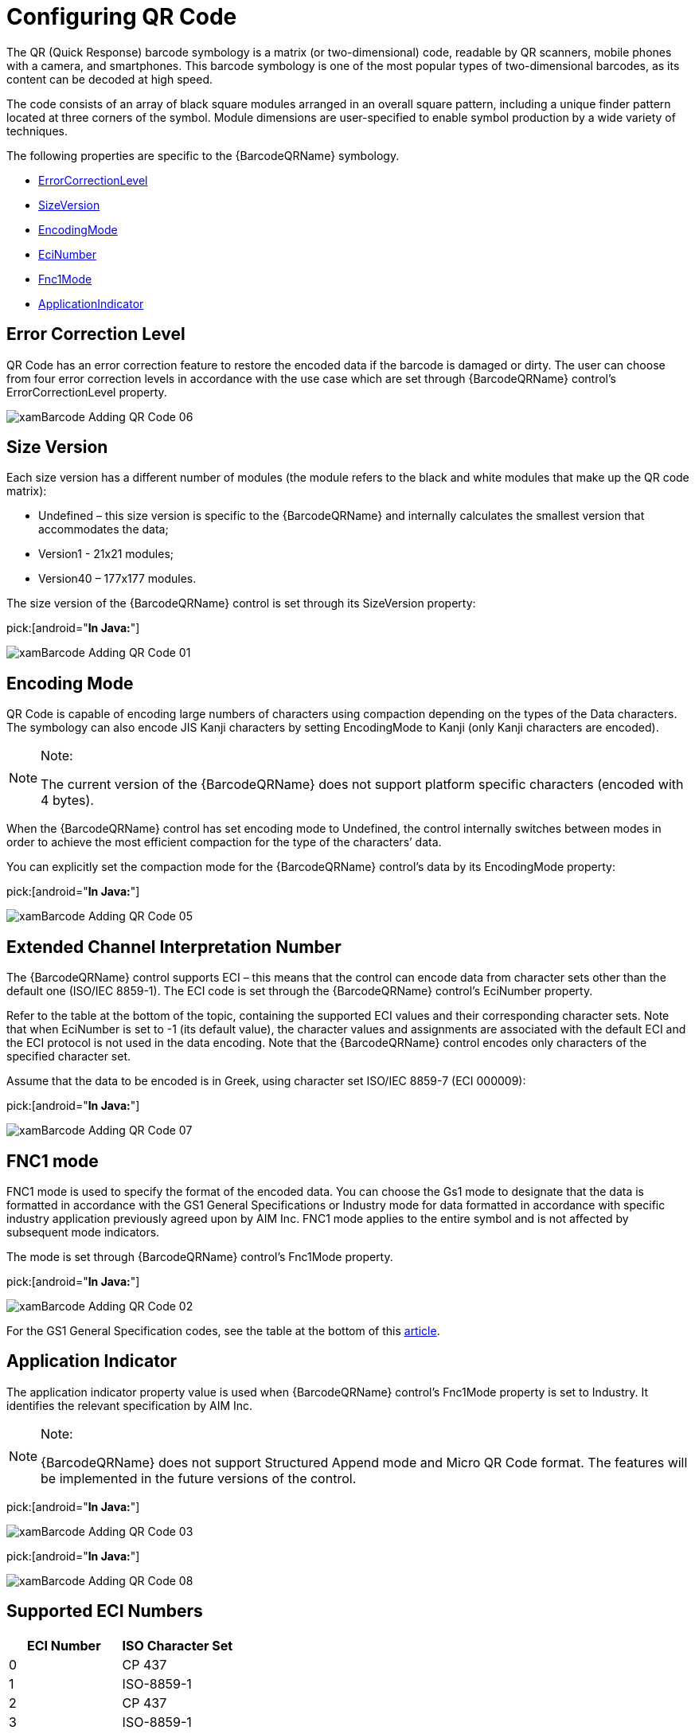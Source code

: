 ﻿////
|metadata|
{
    "name": "xambarcode-configuring-qr-code",
    "controlName": ["{BarcodesName}"],
    "tags": [],
    "guid": "936860ed-ef6a-47ad-98f6-1d5dfb0b40de",
    "buildFlags": [],
    "createdOn": "2015-09-23T20:38:04.7581431Z"
}
|metadata|
////

= Configuring QR Code

ifdef::xaml[]
.Note:
[NOTE]
====
When working with {BarcodeQRName}™ be sure to include the following assembly to your project: {ApiPlatform}Encoding.v{ProductVersion}.dll
====
endif::xaml[]

The QR (Quick Response) barcode symbology is a matrix (or two-dimensional) code, readable by QR scanners, mobile phones with a camera, and smartphones. This barcode symbology is one of the most popular types of two-dimensional barcodes, as its content can be decoded at high speed.

The code consists of an array of black square modules arranged in an overall square pattern, including a unique finder pattern located at three corners of the symbol. Module dimensions are user-specified to enable symbol production by a wide variety of techniques.

The following properties are specific to the {BarcodeQRName} symbology.

* link:{BarcodesLink}.{BarcodeQRName}{ApiProp}errorcorrectionlevel.html[ErrorCorrectionLevel]
* link:{BarcodesLink}.{BarcodeQRName}{ApiProp}sizeversion.html[SizeVersion]
* link:{BarcodesLink}.{BarcodeQRName}{ApiProp}encodingmode.html[EncodingMode]
* link:{BarcodesLink}.{BarcodeQRName}{ApiProp}ecinumber.html[EciNumber]
* link:{BarcodesLink}.{BarcodeQRName}{ApiProp}fnc1mode.html[Fnc1Mode]
* link:{BarcodesLink}.{BarcodeQRName}{ApiProp}applicationindicator.html[ApplicationIndicator]

== Error Correction Level

QR Code has an error correction feature to restore the encoded data if the barcode is damaged or dirty. The user can choose from four error correction levels in accordance with the use case which are set through {BarcodeQRName} control’s ErrorCorrectionLevel property.

ifdef::xaml[]

*In XAML:*

ifdef::xaml[]
----
<ig:XamQRCodeBarcode
    x:Name="Barcode"
    Data="QR Code"
    ErrorCorrectionLevel="Medium" />
----
endif::xaml[]

endif::xaml[]

ifdef::xaml[]

*In Visual Basic:*

ifdef::xaml[]
----
Dim Barcode As New XamQRCodeBarcode()
Barcode.Data = "QR Code"
Barcode.ErrorCorrectionLevel = QRCodeErrorCorrectionLevel.Medium
----
endif::xaml[]

endif::xaml[]

ifdef::xaml[]

*In C#:*

ifdef::xaml[]
----
XamQRCodeBarcode Barcode = new XamQRCodeBarcode();
Barcode.Data = "QR Code";
Barcode.ErrorCorrectionLevel = QRCodeErrorCorrectionLevel.Medium;
----
endif::xaml[]

endif::xaml[]

ifdef::android[]

pick:[android="*In Java:*"]

ifdef::android[]
----
QRCodeBarcodeView QRBar = new QRCodeBarcodeView();
QRBar.setData("QR Code");
QRBar.setErrorCorrectionLevel(QRCodeErrorCorrectionLevel.Medium);
----
endif::android[]

endif::android[]

ifdef::win-forms[]

*In Visual Basic:*

[source]
----
Dim barcodeQR As New UltraQRCodeBarcode With _
{
    .Data = "(15)970331", _  
    .ErrorCorrectionLevel = QRCodeErrorCorrectionLevel.Medium _
}
this.Controls.Add(barcodeQR)
----

endif::win-forms[]

ifdef::win-forms[]

*In C#:*

[source]
----
var barcodeQR = new UltraQRCodeBarcode
{
    Data = "(15)970331",
    ErrorCorrectionLevel = QRCodeErrorCorrectionLevel.Medium
};
this.Controls.Add(barcodeQR);
----

endif::win-forms[]

image::images/xamBarcode_Adding_QR_Code_06.png[]

== Size Version

Each size version has a different number of modules (the module refers to the black and white modules that make up the QR code matrix):

* Undefined – this size version is specific to the {BarcodeQRName} and internally calculates the smallest version that accommodates the data;
* Version1 - 21x21 modules;
* Version40 – 177x177 modules.

The size version of the {BarcodeQRName} control is set through its SizeVersion property:

ifdef::xaml[]

*In XAML:*

ifdef::xaml[]
----
<ig:XamQRCodeBarcode
    x:Name="Barcode"
    Data="Infragistics"
    SizeVersion="Version1" />
----
endif::xaml[]

endif::xaml[]

ifdef::xaml[]

*In Visual Basic:*

ifdef::xaml[]
----
Dim Barcode As New XamQRCodeBarcode()
Barcode.Data = "Infragistics"
Barcode.SizeVersion = SizeVersion.Version1
----
endif::xaml[]

endif::xaml[]

ifdef::xaml[]

*In C#:*

ifdef::xaml[]
----
XamQRCodeBarcode Barcode = new XamQRCodeBarcode();
Barcode.Data = "Infragistics";
Barcode.SizeVersion = SizeVersion.Version1;
----
endif::xaml[]

endif::xaml[]

pick:[android="*In Java:*"]

ifdef::android[]
----
QRCodeBarcodeView QRBar = new QRCodeBarcodeView();
QRBar.setData("Infragistics");
QRBar.setSizeVersion(SizeVersion.Version1);
----
endif::android[]

ifdef::win-forms[]

*In Visual Basic:*

ifdef::win-forms[]
----
Dim barcodeQR As New UltraQRCodeBarcode With _
{  
    .Data = "(15)970331", _
    .SizeVersion = SizeVersion.Version1 _
}
this.Controls.Add(barcodeQR)
----
endif::win-forms[]

endif::win-forms[]

ifdef::win-forms[]

*In C#:*

[source]
----
var barcodeQR = new UltraQRCodeBarcode
{
  Data = "(15)970331",  
  SizeVersion = SizeVersion.Version1
};
this.Controls.Add(barcodeQR);
----

endif::win-forms[]

image::images/xamBarcode_Adding_QR_Code_01.png[]

== Encoding Mode

QR Code is capable of encoding large numbers of characters using compaction depending on the types of the Data characters. The symbology can also encode JIS Kanji characters by setting EncodingMode to Kanji (only Kanji characters are encoded).

.Note:
[NOTE]
====
The current version of the {BarcodeQRName} does not support platform specific characters (encoded with 4 bytes).
====

When the {BarcodeQRName} control has set encoding mode to Undefined, the control internally switches between modes in order to achieve the most efficient compaction for the type of the characters’ data.

You can explicitly set the compaction mode for the {BarcodeQRName} control’s data by its EncodingMode property:

ifdef::xaml[]

*In XAML:*

ifdef::xaml[]
----
<ig:XamQRCodeBarcode
    x:Name="Barcode"
    Data="123"
    EncodingMode="Numeric" />
----
endif::xaml[]

endif::xaml[]

ifdef::xaml[]

*In Visual Basic:*

ifdef::xaml[]
----
Dim Barcode As New XamQRCodeBarcode()
Barcode.Data = "123"
Barcode.EncodingMode = EncodingMode.Numeric
----
endif::xaml[]

endif::xaml[]

ifdef::xaml[]

*In C#:*

ifdef::xaml[]
----
XamQRCodeBarcode Barcode = new XamQRCodeBarcode();
Barcode.Data = "123";
Barcode.EncodingMode = EncodingMode.Numeric;
----
endif::xaml[]

endif::xaml[]

pick:[android="*In Java:*"]

ifdef::android[]
----
QRCodeBarcodeView QRBar = new QRCodeBarcodeView();
QRBar.setData("123");
QRBar.setEncodingMode(EncodingMode.Numeric);
----
endif::android[]

ifdef::win-forms[]

*In Visual Basic:*

[source]
----
Dim barcodeQR As New UltraQRCodeBarcode With _
{
    .Data = "(15)970331", _
    .EncodingMode = EncodingMode.Numeric _
}
this.Controls.Add(barcodeQR)
----
endif::win-forms[]

ifdef::win-forms[]

*In C#:*

[source]
----
var barcodeQR = new UltraQRCodeBarcode
{
  Data = "(15)970331", 
  EncodingMode = EncodingMode.Numeric
};
this.Controls.Add(barcodeQR);
----

endif::win-forms[]

image::images/xamBarcode_Adding_QR_Code_05.png[]

== Extended Channel Interpretation Number

The {BarcodeQRName} control supports ECI – this means that the control can encode data from character sets other than the default one (ISO/IEC 8859-1). The ECI code is set through the {BarcodeQRName} control’s EciNumber property.

Refer to the table at the bottom of the topic, containing the supported ECI values and their corresponding character sets. Note that when EciNumber is set to -1 (its default value), the character values and assignments are associated with the default ECI and the ECI protocol is not used in the data encoding. Note that the {BarcodeQRName} control encodes only characters of the specified character set.

Assume that the data to be encoded is in Greek, using character set ISO/IEC 8859-7 (ECI 000009):

ifdef::xaml[]

*In XAML:*

ifdef::xaml[]
----
<ig:XamQRCodeBarcode x:Name="Barcode"
                     EciNumber="9"
                     Data="ΑΒΓΔΕ"
                     EciHeaderDisplayMode="Show"/>
----
endif::xaml[]

endif::xaml[]

ifdef::xaml[]

*In Visual Basic:*

ifdef::xaml[]
----
Dim Barcode As New XamQRCodeBarcode()
Barcode.EciNumber = 9
Barcode.Data = "ΑΒΓΔΕ"
EciHeaderDisplayMode = HeaderDisplayMode.Show
----
endif::xaml[]

endif::xaml[]

ifdef::xaml[]

*In C#:*

ifdef::xaml[]
----
XamQRCodeBarcode Barcode = new XamQRCodeBarcode();
Barcode.EciNumber = 9
Barcode.Data = "ΑΒΓΔΕ";
EciHeaderDisplayMode = HeaderDisplayMode.Show;
----
endif::xaml[]

endif::xaml[]

pick:[android="*In Java:*"]

ifdef::android[]
----
QRCodeBarcodeView QRBar = new QRCodeBarcodeView();
QRBar.setEciNumber(9);
QRBar.setData("ΑΒΓΔΕ");
QRBar.setEciHeaderDisplayMode(HeaderDisplayMode.Show);
----
endif::android[]

ifdef::win-forms[]

*In Visual Basic:*

[source]
----
Dim barcodeQR As New UltraQRCodeBarcode With _
{
  .EciNumber = 9, _
  .Data = "(15)970331", _
  .EciHeaderDisplayMode = HeaderDisplayMode.Show _
}
this.Controls.Add(barcodeQR)
----

endif::win-forms[]

ifdef::win-forms[]

*In C#:*

[source]
----
var barcodeQR = new UltraQRCodeBarcode
{
    EciNumber = 9,
    Data = "(15)970331",
    EciHeaderDisplayMode = HeaderDisplayMode.Show
};
this.Controls.Add(barcodeQR);
----

endif::win-forms[]

image::images/xamBarcode_Adding_QR_Code_07.png[]

== FNC1 mode

FNC1 mode is used to specify the format of the encoded data. You can choose the Gs1 mode to designate that the data is formatted in accordance with the GS1 General Specifications or Industry mode for data formatted in accordance with specific industry application previously agreed upon by AIM Inc. FNC1 mode applies to the entire symbol and is not affected by subsequent mode indicators.

The mode is set through {BarcodeQRName} control’s Fnc1Mode property.

ifdef::xaml[]

*In XAML:*

ifdef::xaml[]
----
<ig:XamQRCodeBarcode
    x:Name="Barcode"
    Fnc1Mode="Gs1"
    Data="(15)970331" />
----
endif::xaml[]

endif::xaml[]

ifdef::xaml[]

*In Visual Basic:*

ifdef::xaml[]
----
Dim Barcode As New XamQRCodeBarcode()
Barcode.Fnc1Mode = Fnc1Mode.Gs1
Barcode.Data = "(15)970331"
----
endif::xaml[]

endif::xaml[]

ifdef::xaml[]

*In C#:*

ifdef::xaml[]
----
XamQRCodeBarcode Barcode = new XamQRCodeBarcode();
Barcode.Fnc1Mode = Fnc1Mode.Gs1;
Barcode.Data = "(15)970331";
----
endif::xaml[]

endif::xaml[]

pick:[android="*In Java:*"]

ifdef::android[]
----
QRCodeBarcodeView QRBar = new QRCodeBarcodeView();
QRBar.setFnc1Mode(Fnc1Mode.Gs1);
QRBar.setData("(15)970331");
----
endif::android[]

ifdef::win-forms[]

*In Visual Basic:*

[source]
----
Dim barcodeQR As New UltraQRCodeBarcode With _
{
  .Data = "(15)970331", _
  .Fnc1Mode = Fnc1Mode.Gs1 _
}
this.Controls.Add(barcodeQR)
----

endif::win-forms[]

ifdef::win-forms[]

*In C#:*

[source]
----
var barcodeQR = new UltraQRCodeBarcode
{
  Data = "(15)970331",
  Fnc1Mode = Fnc1Mode.Gs1
};
this.Controls.Add(barcodeQR);
----

endif::win-forms[]

image::images/xamBarcode_Adding_QR_Code_02.png[]

For the GS1 General Specification codes, see the table at the bottom of this link:xambarcode-configuring-code128.html[article].

== Application Indicator

The application indicator property value is used when {BarcodeQRName} control’s Fnc1Mode property is set to Industry. It identifies the relevant specification by AIM Inc.

.Note:
[NOTE]
====
{BarcodeQRName} does not support Structured Append mode and Micro QR Code format. The features will be implemented in the future versions of the control.
====

ifdef::xaml[]
== Sample Images With Code Declaration:
endif::xaml[]

ifdef::xaml[]

*In XAML:*

ifdef::xaml[]
----
<ig:XamQRCodeBarcode
    x:Name="Barcode"
    Data="http://www.infragistics.com" />
----
endif::xaml[]

endif::xaml[]

ifdef::xaml[]

*In Visual Basic:*

ifdef::xaml[]
----
Dim Barcode As New XamQRCodeBarcode()
Barcode.Data = "http://www.infragistics.com"
----
endif::xaml[]

endif::xaml[]

ifdef::xaml[]

*In C#:*

ifdef::xaml[]
----
XamQRCodeBarcode Barcode = new XamQRCodeBarcode();
Barcode.Data = "http://www.infragistics.com";
----
endif::xaml[]

endif::xaml[]

pick:[android="*In Java:*"]

ifdef::android[]
----
QRCodeBarcodeView QRBar = new QRCodeBarcodeView();
QRBar.setData(http://www.infragistics.com);
----
endif::android[]

ifdef::win-forms[]

*In Visual Basic:*

[source]
----
Dim barcodeQR As New UltraQRCodeBarcode With _
{
  .Data = "http://www.infragistics.com", _
  .Fnc1Mode = Fnc1Mode.Industry,  .ApplicationIndicator = "1"
}
this.Controls.Add(barcodeQR)
----

endif::win-forms[]

ifdef::win-forms[]

*In C#:*

[source]
----
var barcodeQR = new UltraQRCodeBarcode
{
  Data = "http://www.infragistics.com",
  Fnc1Mode = Fnc1Mode.Industry,
  ApplicationIndicator = "1"
};
this.Controls.Add(barcodeQR);
----

endif::win-forms[]

image::images/xamBarcode_Adding_QR_Code_03.png[]

ifdef::xaml[]
pick:[xaml="*In XAML:*"]

endif::xaml[]

ifdef::xaml[]
----
<ig:XamQRCodeBarcode
    x:Name="Barcode"
    Data="愛"
    EncodingMode="Kanji" />
----
endif::xaml[]

ifdef::xaml[]

*In Visual Basic:*

ifdef::xaml[]
----
Dim Barcode As New XamQRCodeBarcode()
Barcode.Data = "愛"
Barcode.EncodingMode = EncodingMode.Kanji
----
endif::xaml[]

endif::xaml[]

ifdef::xaml[]

*In C#:*

ifdef::xaml[]
----
XamQRCodeBarcode Barcode = new XamQRCodeBarcode();
Barcode.Data = "愛";
Barcode.EncodingMode = EncodingMode.Kanji;
----
endif::xaml[]

endif::xaml[]

pick:[android="*In Java:*"]

ifdef::android[]
----
QRCodeBarcodeView QRBar = new QRCodeBarcodeView();
QRBar.setData("愛");
QRBar.setEncodingMode(EncodingMode.Kanji);
----
endif::android[]

ifdef::win-forms[]

*In Visual Basic:*

[source]
----
Dim barcodeQR As New UltraQRCodeBarcode With _
{
  .Data = "(15)970331", _
  .Fnc1Mode = Fnc1Mode.Gs1 _
}
this.Controls.Add(barcodeQR)
----

endif::win-forms[]

ifdef::win-forms[]

*In C#:*

[source]
----
var barcode = new UltraQRCodeBarcode
{
    Data = "(15)970331",
    Fnc1Mode = Fnc1Mode.Gs1
};
this.Controls.Add(barcodeQR);
----

endif::win-forms[]

image::images/xamBarcode_Adding_QR_Code_08.png[]

== Supported ECI Numbers

[options="header", cols="a,a"]
|====
|ECI Number|ISO Character Set

|0
|CP 437

|1
|ISO-8859-1

|2
|CP 437

|3
|ISO-8859-1

|4
|ISO-8859-2

|5
|ISO-8859-3

|6
|ISO-8859-4

|7
|ISO-8859-5

|8
|ISO-8859-6

|9
|ISO-8859-7

|10
|ISO-8859-8

|11
|ISO-8859-9

|13
|ISO-8859-11

|15
|ISO-8859-13

|17
|ISO-8859-15

|20
|Shift JIS

|21
|Windows-1250

|22
|Windows-1251

|23
|Windows-1252

|24
|Windows-1256

|25
|UTF-16

|26
|UTF-8

|27
|ISO-646-US

|28
|Big5

|29
|GB 2312

|30
|KSC-5601

|====